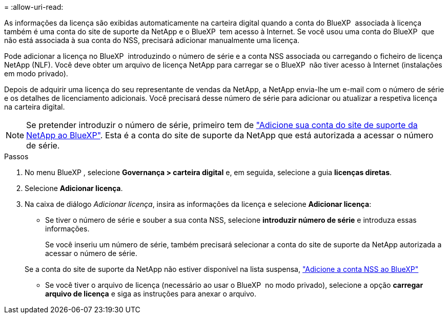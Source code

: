 = 
:allow-uri-read: 


As informações da licença são exibidas automaticamente na carteira digital quando a conta do BlueXP  associada à licença também é uma conta do site de suporte da NetApp e o BlueXP  tem acesso à Internet. Se você usou uma conta do BlueXP  que não está associada à sua conta do NSS, precisará adicionar manualmente uma licença.

Pode adicionar a licença no BlueXP  introduzindo o número de série e a conta NSS associada ou carregando o ficheiro de licença NetApp (NLF). Você deve obter um arquivo de licença NetApp para carregar se o BlueXP  não tiver acesso à Internet (instalações em modo privado).

Depois de adquirir uma licença do seu representante de vendas da NetApp, a NetApp envia-lhe um e-mail com o número de série e os detalhes de licenciamento adicionais. Você precisará desse número de série para adicionar ou atualizar a respetiva licença na carteira digital.


NOTE: Se pretender introduzir o número de série, primeiro tem de https://docs.netapp.com/us-en/bluexp-setup-admin/task-adding-nss-accounts.html["Adicione sua conta do site de suporte da NetApp ao BlueXP"^]. Esta é a conta do site de suporte da NetApp que está autorizada a acessar o número de série.

.Passos
. No menu BlueXP , selecione *Governança > carteira digital* e, em seguida, selecione a guia *licenças diretas*.
. Selecione *Adicionar licença*.
. Na caixa de diálogo _Adicionar licença_, insira as informações da licença e selecione *Adicionar licença*:
+
** Se tiver o número de série e souber a sua conta NSS, selecione *introduzir número de série* e introduza essas informações.
+
Se você inseriu um número de série, também precisará selecionar a conta do site de suporte da NetApp autorizada a acessar o número de série.

+
Se a conta do site de suporte da NetApp não estiver disponível na lista suspensa, https://docs.netapp.com/us-en/bluexp-setup-admin/task-adding-nss-accounts.html["Adicione a conta NSS ao BlueXP"^]

** Se você tiver o arquivo de licença (necessário ao usar o BlueXP  no modo privado), selecione a opção *carregar arquivo de licença* e siga as instruções para anexar o arquivo.



